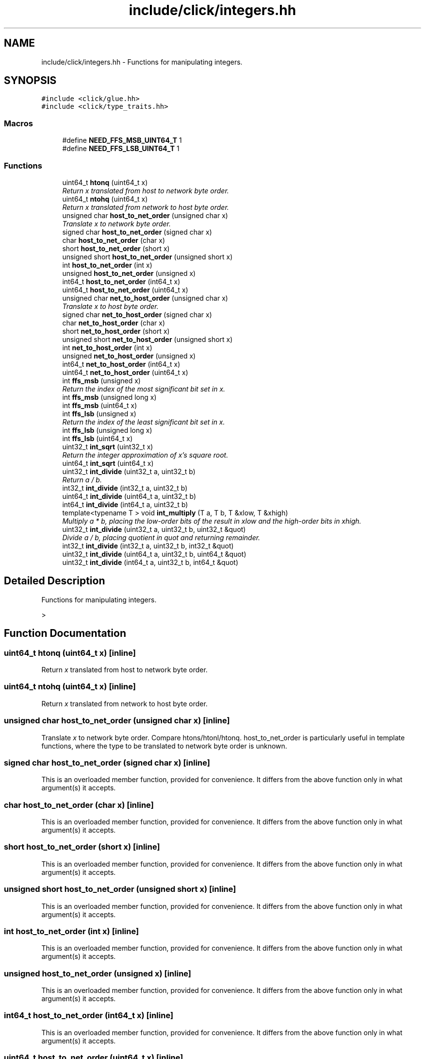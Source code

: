 .TH "include/click/integers.hh" 3 "Thu Oct 12 2017" "Click" \" -*- nroff -*-
.ad l
.nh
.SH NAME
include/click/integers.hh \- Functions for manipulating integers\&.  

.SH SYNOPSIS
.br
.PP
\fC#include <click/glue\&.hh>\fP
.br
\fC#include <click/type_traits\&.hh>\fP
.br

.SS "Macros"

.in +1c
.ti -1c
.RI "#define \fBNEED_FFS_MSB_UINT64_T\fP   1"
.br
.ti -1c
.RI "#define \fBNEED_FFS_LSB_UINT64_T\fP   1"
.br
.in -1c
.SS "Functions"

.in +1c
.ti -1c
.RI "uint64_t \fBhtonq\fP (uint64_t x)"
.br
.RI "\fIReturn \fIx\fP translated from host to network byte order\&. \fP"
.ti -1c
.RI "uint64_t \fBntohq\fP (uint64_t x)"
.br
.RI "\fIReturn \fIx\fP translated from network to host byte order\&. \fP"
.ti -1c
.RI "unsigned char \fBhost_to_net_order\fP (unsigned char x)"
.br
.RI "\fITranslate \fIx\fP to network byte order\&. \fP"
.ti -1c
.RI "signed char \fBhost_to_net_order\fP (signed char x)"
.br
.ti -1c
.RI "char \fBhost_to_net_order\fP (char x)"
.br
.ti -1c
.RI "short \fBhost_to_net_order\fP (short x)"
.br
.ti -1c
.RI "unsigned short \fBhost_to_net_order\fP (unsigned short x)"
.br
.ti -1c
.RI "int \fBhost_to_net_order\fP (int x)"
.br
.ti -1c
.RI "unsigned \fBhost_to_net_order\fP (unsigned x)"
.br
.ti -1c
.RI "int64_t \fBhost_to_net_order\fP (int64_t x)"
.br
.ti -1c
.RI "uint64_t \fBhost_to_net_order\fP (uint64_t x)"
.br
.ti -1c
.RI "unsigned char \fBnet_to_host_order\fP (unsigned char x)"
.br
.RI "\fITranslate \fIx\fP to host byte order\&. \fP"
.ti -1c
.RI "signed char \fBnet_to_host_order\fP (signed char x)"
.br
.ti -1c
.RI "char \fBnet_to_host_order\fP (char x)"
.br
.ti -1c
.RI "short \fBnet_to_host_order\fP (short x)"
.br
.ti -1c
.RI "unsigned short \fBnet_to_host_order\fP (unsigned short x)"
.br
.ti -1c
.RI "int \fBnet_to_host_order\fP (int x)"
.br
.ti -1c
.RI "unsigned \fBnet_to_host_order\fP (unsigned x)"
.br
.ti -1c
.RI "int64_t \fBnet_to_host_order\fP (int64_t x)"
.br
.ti -1c
.RI "uint64_t \fBnet_to_host_order\fP (uint64_t x)"
.br
.ti -1c
.RI "int \fBffs_msb\fP (unsigned x)"
.br
.RI "\fIReturn the index of the most significant bit set in \fIx\fP\&. \fP"
.ti -1c
.RI "int \fBffs_msb\fP (unsigned long x)"
.br
.ti -1c
.RI "int \fBffs_msb\fP (uint64_t x)"
.br
.ti -1c
.RI "int \fBffs_lsb\fP (unsigned x)"
.br
.RI "\fIReturn the index of the least significant bit set in \fIx\fP\&. \fP"
.ti -1c
.RI "int \fBffs_lsb\fP (unsigned long x)"
.br
.ti -1c
.RI "int \fBffs_lsb\fP (uint64_t x)"
.br
.ti -1c
.RI "uint32_t \fBint_sqrt\fP (uint32_t x)"
.br
.RI "\fIReturn the integer approximation of \fIx's\fP square root\&. \fP"
.ti -1c
.RI "uint64_t \fBint_sqrt\fP (uint64_t x)"
.br
.ti -1c
.RI "uint32_t \fBint_divide\fP (uint32_t a, uint32_t b)"
.br
.RI "\fIReturn \fIa\fP / \fIb\fP\&. \fP"
.ti -1c
.RI "int32_t \fBint_divide\fP (int32_t a, uint32_t b)"
.br
.ti -1c
.RI "uint64_t \fBint_divide\fP (uint64_t a, uint32_t b)"
.br
.ti -1c
.RI "int64_t \fBint_divide\fP (int64_t a, uint32_t b)"
.br
.ti -1c
.RI "template<typename T > void \fBint_multiply\fP (T a, T b, T &xlow, T &xhigh)"
.br
.RI "\fIMultiply \fIa\fP * \fIb\fP, placing the low-order bits of the result in \fIxlow\fP and the high-order bits in \fIxhigh\fP\&. \fP"
.ti -1c
.RI "uint32_t \fBint_divide\fP (uint32_t a, uint32_t b, uint32_t &quot)"
.br
.RI "\fIDivide \fIa\fP / \fIb\fP, placing quotient in \fIquot\fP and returning remainder\&. \fP"
.ti -1c
.RI "int32_t \fBint_divide\fP (int32_t a, uint32_t b, int32_t &quot)"
.br
.ti -1c
.RI "uint32_t \fBint_divide\fP (uint64_t a, uint32_t b, uint64_t &quot)"
.br
.ti -1c
.RI "uint32_t \fBint_divide\fP (int64_t a, uint32_t b, int64_t &quot)"
.br
.in -1c
.SH "Detailed Description"
.PP 
Functions for manipulating integers\&. 

> 
.SH "Function Documentation"
.PP 
.SS "uint64_t htonq (uint64_t x)\fC [inline]\fP"

.PP
Return \fIx\fP translated from host to network byte order\&. 
.SS "uint64_t ntohq (uint64_t x)\fC [inline]\fP"

.PP
Return \fIx\fP translated from network to host byte order\&. 
.SS "unsigned char host_to_net_order (unsigned char x)\fC [inline]\fP"

.PP
Translate \fIx\fP to network byte order\&. Compare htons/htonl/htonq\&. host_to_net_order is particularly useful in template functions, where the type to be translated to network byte order is unknown\&. 
.SS "signed char host_to_net_order (signed char x)\fC [inline]\fP"
This is an overloaded member function, provided for convenience\&. It differs from the above function only in what argument(s) it accepts\&. 
.SS "char host_to_net_order (char x)\fC [inline]\fP"
This is an overloaded member function, provided for convenience\&. It differs from the above function only in what argument(s) it accepts\&. 
.SS "short host_to_net_order (short x)\fC [inline]\fP"
This is an overloaded member function, provided for convenience\&. It differs from the above function only in what argument(s) it accepts\&. 
.SS "unsigned short host_to_net_order (unsigned short x)\fC [inline]\fP"
This is an overloaded member function, provided for convenience\&. It differs from the above function only in what argument(s) it accepts\&. 
.SS "int host_to_net_order (int x)\fC [inline]\fP"
This is an overloaded member function, provided for convenience\&. It differs from the above function only in what argument(s) it accepts\&. 
.SS "unsigned host_to_net_order (unsigned x)\fC [inline]\fP"
This is an overloaded member function, provided for convenience\&. It differs from the above function only in what argument(s) it accepts\&. 
.SS "int64_t host_to_net_order (int64_t x)\fC [inline]\fP"
This is an overloaded member function, provided for convenience\&. It differs from the above function only in what argument(s) it accepts\&. 
.SS "uint64_t host_to_net_order (uint64_t x)\fC [inline]\fP"
This is an overloaded member function, provided for convenience\&. It differs from the above function only in what argument(s) it accepts\&. 
.SS "unsigned char net_to_host_order (unsigned char x)\fC [inline]\fP"

.PP
Translate \fIx\fP to host byte order\&. Compare ntohs/ntohl/ntohq\&. net_to_host_order is particularly useful in template functions, where the type to be translated to network byte order is unknown\&. 
.SS "signed char net_to_host_order (signed char x)\fC [inline]\fP"
This is an overloaded member function, provided for convenience\&. It differs from the above function only in what argument(s) it accepts\&. 
.SS "char net_to_host_order (char x)\fC [inline]\fP"
This is an overloaded member function, provided for convenience\&. It differs from the above function only in what argument(s) it accepts\&. 
.SS "short net_to_host_order (short x)\fC [inline]\fP"
This is an overloaded member function, provided for convenience\&. It differs from the above function only in what argument(s) it accepts\&. 
.SS "unsigned short net_to_host_order (unsigned short x)\fC [inline]\fP"
This is an overloaded member function, provided for convenience\&. It differs from the above function only in what argument(s) it accepts\&. 
.SS "int net_to_host_order (int x)\fC [inline]\fP"
This is an overloaded member function, provided for convenience\&. It differs from the above function only in what argument(s) it accepts\&. 
.SS "unsigned net_to_host_order (unsigned x)\fC [inline]\fP"
This is an overloaded member function, provided for convenience\&. It differs from the above function only in what argument(s) it accepts\&. 
.SS "int64_t net_to_host_order (int64_t x)\fC [inline]\fP"
This is an overloaded member function, provided for convenience\&. It differs from the above function only in what argument(s) it accepts\&. 
.SS "uint64_t net_to_host_order (uint64_t x)\fC [inline]\fP"
This is an overloaded member function, provided for convenience\&. It differs from the above function only in what argument(s) it accepts\&. 
.SS "int ffs_msb (unsigned x)\fC [inline]\fP"

.PP
Return the index of the most significant bit set in \fIx\fP\&. 
.PP
\fBReturns:\fP
.RS 4
0 if \fIx\fP = 0; otherwise the index of first bit set, where the most significant bit is numbered 1\&. 
.RE
.PP

.SS "int ffs_msb (unsigned long x)\fC [inline]\fP"
This is an overloaded member function, provided for convenience\&. It differs from the above function only in what argument(s) it accepts\&. 
.SS "int ffs_msb (uint64_t x)"
This is an overloaded member function, provided for convenience\&. It differs from the above function only in what argument(s) it accepts\&. 
.SS "int ffs_lsb (unsigned x)\fC [inline]\fP"

.PP
Return the index of the least significant bit set in \fIx\fP\&. 
.PP
\fBReturns:\fP
.RS 4
0 if \fIx\fP = 0; otherwise the index of first bit set, where the least significant bit is numbered 1\&. 
.RE
.PP

.SS "int ffs_lsb (unsigned long x)\fC [inline]\fP"
This is an overloaded member function, provided for convenience\&. It differs from the above function only in what argument(s) it accepts\&. 
.SS "int ffs_lsb (uint64_t x)"
This is an overloaded member function, provided for convenience\&. It differs from the above function only in what argument(s) it accepts\&. 
.SS "uint32_t int_sqrt (uint32_t x)"

.PP
Return the integer approximation of \fIx's\fP square root\&. 
.PP
\fBReturns:\fP
.RS 4
The integer \fIy\fP where \fIy*\fIy\fP <=\fP \fIx\fP, but (\fIy+1\fP)*(\fIy+1\fP) > \fIx\fP\&. 
.RE
.PP

.SS "uint64_t int_sqrt (uint64_t x)"
This is an overloaded member function, provided for convenience\&. It differs from the above function only in what argument(s) it accepts\&. 
.SS "uint32_t int_divide (uint32_t a, uint32_t b)\fC [inline]\fP"

.PP
Return \fIa\fP / \fIb\fP\&. 
.SS "int32_t int_divide (int32_t a, uint32_t b)\fC [inline]\fP"
This is an overloaded member function, provided for convenience\&. It differs from the above function only in what argument(s) it accepts\&. 
.SS "uint64_t int_divide (uint64_t a, uint32_t b)\fC [inline]\fP"
This is an overloaded member function, provided for convenience\&. It differs from the above function only in what argument(s) it accepts\&. 
.SS "int64_t int_divide (int64_t a, uint32_t b)\fC [inline]\fP"
This is an overloaded member function, provided for convenience\&. It differs from the above function only in what argument(s) it accepts\&. 
.SS "template<typename T > void int_multiply (T a, T b, T & xlow, T & xhigh)"

.PP
Multiply \fIa\fP * \fIb\fP, placing the low-order bits of the result in \fIxlow\fP and the high-order bits in \fIxhigh\fP\&. 
.SS "uint32_t int_divide (uint32_t a, uint32_t b, uint32_t & quot)\fC [inline]\fP"

.PP
Divide \fIa\fP / \fIb\fP, placing quotient in \fIquot\fP and returning remainder\&. 
.SS "int32_t int_divide (int32_t a, uint32_t b, int32_t & quot)\fC [inline]\fP"
This is an overloaded member function, provided for convenience\&. It differs from the above function only in what argument(s) it accepts\&. 
.SS "uint32_t int_divide (uint64_t a, uint32_t b, uint64_t & quot)\fC [inline]\fP"
This is an overloaded member function, provided for convenience\&. It differs from the above function only in what argument(s) it accepts\&. 
.SS "uint32_t int_divide (int64_t a, uint32_t b, int64_t & quot)\fC [inline]\fP"
This is an overloaded member function, provided for convenience\&. It differs from the above function only in what argument(s) it accepts\&. 
.SH "Author"
.PP 
Generated automatically by Doxygen for Click from the source code\&.

